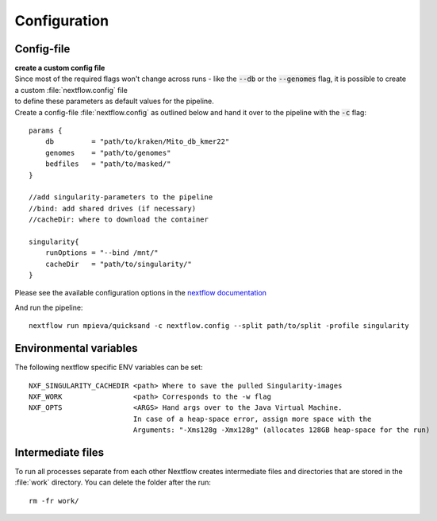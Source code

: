 .. _configuration-page:

Configuration
=============

.. _config:

Config-file
-----------

| **create a custom config file**
| Since most of the required flags won't change across runs - like the :code:`--db` or the :code:`--genomes` flag, it is possible to create a custom :file:`nextflow.config` file
| to define these parameters as default values for the pipeline.
| Create a config-file :file:`nextflow.config` as outlined below and hand it over to the pipeline with the :code:`-c` flag:
::

    params {
        db         = "path/to/kraken/Mito_db_kmer22"
        genomes    = "path/to/genomes"
        bedfiles   = "path/to/masked/"
    }

    //add singularity-parameters to the pipeline
    //bind: add shared drives (if necessary)
    //cacheDir: where to download the container

    singularity{
        runOptions = "--bind /mnt/"
        cacheDir   = "path/to/singularity/"
    }

Please see the available configuration options in the `nextflow documentation <https://www.nextflow.io/docs/latest/config.html#scope-singularity>`_

And run the pipeline::

    nextflow run mpieva/quicksand -c nextflow.config --split path/to/split -profile singularity

Environmental variables
-----------------------

The following nextflow specific ENV variables can be set::

    NXF_SINGULARITY_CACHEDIR <path> Where to save the pulled Singularity-images
    NXF_WORK                 <path> Corresponds to the -w flag
    NXF_OPTS                 <ARGS> Hand args over to the Java Virtual Machine.
                             In case of a heap-space error, assign more space with the
                             Arguments: "-Xms128g -Xmx128g" (allocates 128GB heap-space for the run)

.. _work:

Intermediate files
------------------

To run all processes separate from each other Nextflow creates intermediate files and directories
that are stored in the :file:`work` directory. You can delete the folder after the run::

    rm -fr work/

